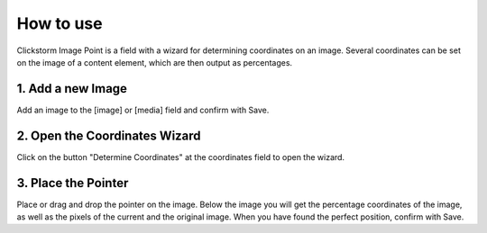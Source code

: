 .. ==================================================
.. FOR YOUR INFORMATION
.. --------------------------------------------------
.. -*- coding: utf-8 -*- with BOM.


How to use
^^^^^^^^^^^^^^^^^^^^^^^^^

Clickstorm Image Point is a field with a wizard for determining coordinates on an image.
Several coordinates can be set on the image of a content element, which are then output as percentages.

1. Add a new Image
~~~~~~~~~~~~~~~~~~~~~~~~

Add an image to the [image] or [media] field and confirm with Save.


2. Open the Coordinates Wizard
~~~~~~~~~~~~~~~~~~~~~~~~

Click on the button "Determine Coordinates" at the coordinates field to open the wizard.

3. Place the Pointer
~~~~~~~~~~~~~~~~~~~~~~~~

Place or drag and drop the pointer on the image. Below the image you will get the percentage coordinates of the image, as well as the pixels of the current and the original image.
When you have found the perfect position, confirm with Save.
